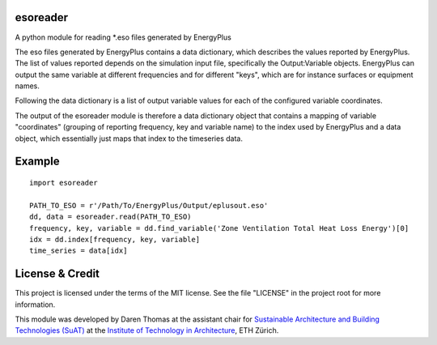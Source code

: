 esoreader
=========

A python module for reading \*.eso files generated by EnergyPlus

The eso files generated by EnergyPlus contains a data dictionary, which
describes the values reported by EnergyPlus. The list of values reported
depends on the simulation input file, specifically the Output:Variable
objects. EnergyPlus can output the same variable at different
frequencies and for different "keys", which are for instance surfaces or
equipment names.

Following the data dictionary is a list of output variable values for
each of the configured variable coordinates.

The output of the esoreader module is therefore a data dictionary object
that contains a mapping of variable "coordinates" (grouping of reporting
frequency, key and variable name) to the index used by EnergyPlus and a
data object, which essentially just maps that index to the timeseries
data.

Example
=======

::

    import esoreader

    PATH_TO_ESO = r'/Path/To/EnergyPlus/Output/eplusout.eso'
    dd, data = esoreader.read(PATH_TO_ESO)
    frequency, key, variable = dd.find_variable('Zone Ventilation Total Heat Loss Energy')[0]
    idx = dd.index[frequency, key, variable]
    time_series = data[idx]

License & Credit
================

This project is licensed under the terms of the MIT license. See the
file "LICENSE" in the project root for more information.

This module was developed by Daren Thomas at the assistant chair for
`Sustainable Architecture and Building Technologies
(SuAT) <http://suat.arch.ethz.ch>`__ at the `Institute of Technology in
Architecture <http://ita.arch.ethz.ch>`__, ETH Zürich.
